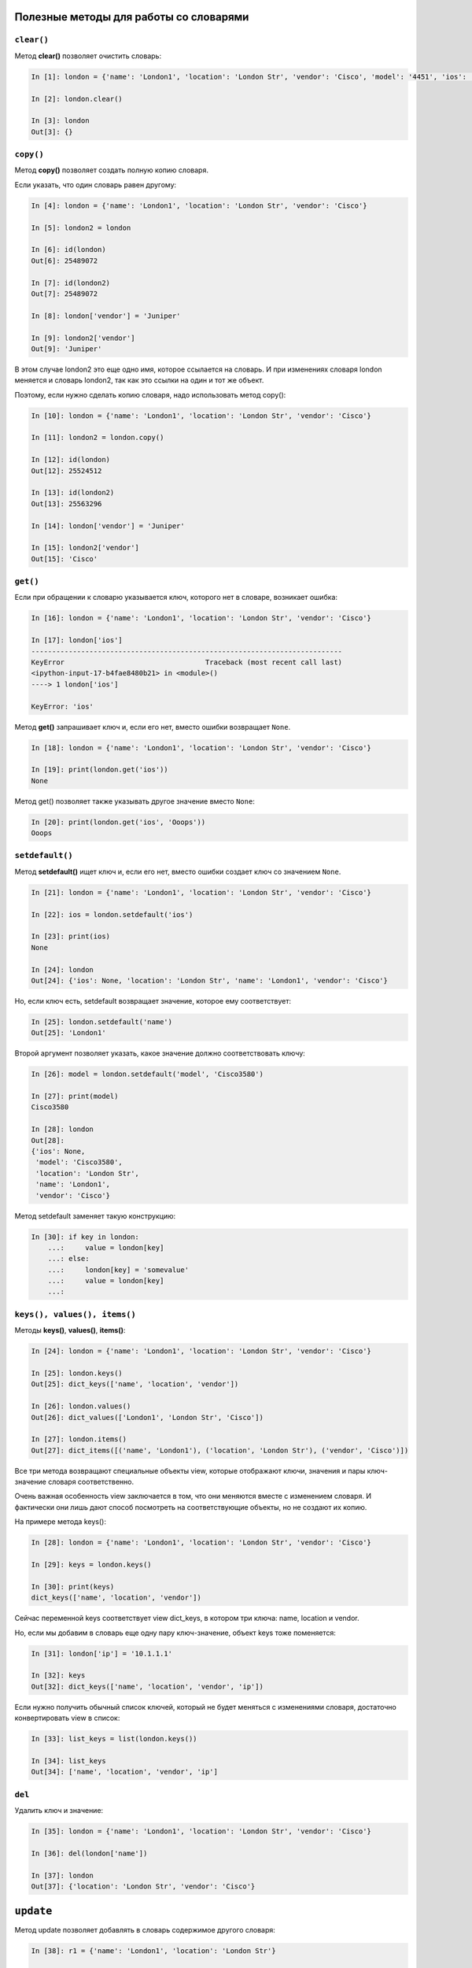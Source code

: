 Полезные методы для работы со словарями
~~~~~~~~~~~~~~~~~~~~~~~~~~~~~~~~~~~~~~~

``clear()``
^^^^^^^^^^^

Метод **clear()** позволяет очистить словарь:

.. code:: python

    In [1]: london = {'name': 'London1', 'location': 'London Str', 'vendor': 'Cisco', 'model': '4451', 'ios': '15.4'}

    In [2]: london.clear()

    In [3]: london
    Out[3]: {}

``copy()``
^^^^^^^^^^

Метод **copy()** позволяет создать полную копию словаря.

Если указать, что один словарь равен другому:

.. code:: python

    In [4]: london = {'name': 'London1', 'location': 'London Str', 'vendor': 'Cisco'}

    In [5]: london2 = london

    In [6]: id(london)
    Out[6]: 25489072

    In [7]: id(london2)
    Out[7]: 25489072

    In [8]: london['vendor'] = 'Juniper'

    In [9]: london2['vendor']
    Out[9]: 'Juniper'

В этом случае london2 это еще одно имя, которое ссылается на словарь. И
при изменениях словаря london меняется и словарь london2, так как это
ссылки на один и тот же объект.

Поэтому, если нужно сделать копию словаря, надо использовать метод
copy():

.. code:: python

    In [10]: london = {'name': 'London1', 'location': 'London Str', 'vendor': 'Cisco'}

    In [11]: london2 = london.copy()

    In [12]: id(london)
    Out[12]: 25524512

    In [13]: id(london2)
    Out[13]: 25563296

    In [14]: london['vendor'] = 'Juniper'

    In [15]: london2['vendor']
    Out[15]: 'Cisco'

``get()``
^^^^^^^^^

Если при обращении к словарю указывается ключ, которого нет в словаре,
возникает ошибка:

.. code:: python

    In [16]: london = {'name': 'London1', 'location': 'London Str', 'vendor': 'Cisco'}

    In [17]: london['ios']
    ---------------------------------------------------------------------------
    KeyError                                  Traceback (most recent call last)
    <ipython-input-17-b4fae8480b21> in <module>()
    ----> 1 london['ios']

    KeyError: 'ios'

Метод **get()** запрашивает ключ и, если его нет, вместо ошибки
возвращает ``None``.

.. code:: python

    In [18]: london = {'name': 'London1', 'location': 'London Str', 'vendor': 'Cisco'}

    In [19]: print(london.get('ios'))
    None

Метод get() позволяет также указывать другое значение вместо ``None``:

.. code:: python

    In [20]: print(london.get('ios', 'Ooops'))
    Ooops

``setdefault()``
^^^^^^^^^^^^^^^^

Метод **setdefault()** ищет ключ и, если его нет, вместо ошибки создает
ключ со значением ``None``.

.. code:: python

    In [21]: london = {'name': 'London1', 'location': 'London Str', 'vendor': 'Cisco'}

    In [22]: ios = london.setdefault('ios')

    In [23]: print(ios)
    None

    In [24]: london
    Out[24]: {'ios': None, 'location': 'London Str', 'name': 'London1', 'vendor': 'Cisco'}

Но, если ключ есть, setdefault возвращает значение, которое ему
соответствует:

.. code:: python

    In [25]: london.setdefault('name')
    Out[25]: 'London1'

Второй аргумент позволяет указать, какое значение должно соответствовать
ключу:

.. code:: python

    In [26]: model = london.setdefault('model', 'Cisco3580')

    In [27]: print(model)
    Cisco3580

    In [28]: london
    Out[28]:
    {'ios': None,
     'model': 'Cisco3580',
     'location': 'London Str',
     'name': 'London1',
     'vendor': 'Cisco'}

Метод setdefault заменяет такую конструкцию:

.. code:: python

    In [30]: if key in london:
        ...:     value = london[key]
        ...: else:
        ...:     london[key] = 'somevalue'
        ...:     value = london[key]
        ...:

``keys(), values(), items()``
^^^^^^^^^^^^^^^^^^^^^^^^^^^^^

Методы **keys()**, **values()**, **items()**:

.. code:: python

    In [24]: london = {'name': 'London1', 'location': 'London Str', 'vendor': 'Cisco'}

    In [25]: london.keys()
    Out[25]: dict_keys(['name', 'location', 'vendor'])

    In [26]: london.values()
    Out[26]: dict_values(['London1', 'London Str', 'Cisco'])

    In [27]: london.items()
    Out[27]: dict_items([('name', 'London1'), ('location', 'London Str'), ('vendor', 'Cisco')])

Все три метода возвращают специальные объекты view, которые отображают
ключи, значения и пары ключ-значение словаря соответственно.

Очень важная особенность view заключается в том, что они меняются вместе
с изменением словаря. И фактически они лишь дают способ посмотреть на
соответствующие объекты, но не создают их копию.

На примере метода keys():

.. code:: python

    In [28]: london = {'name': 'London1', 'location': 'London Str', 'vendor': 'Cisco'}

    In [29]: keys = london.keys()

    In [30]: print(keys)
    dict_keys(['name', 'location', 'vendor'])

Сейчас переменной keys соответствует view dict\_keys, в котором три
ключа: name, location и vendor.

Но, если мы добавим в словарь еще одну пару ключ-значение, объект keys
тоже поменяется:

.. code:: python

    In [31]: london['ip'] = '10.1.1.1'

    In [32]: keys
    Out[32]: dict_keys(['name', 'location', 'vendor', 'ip'])

Если нужно получить обычный список ключей, который не будет меняться с
изменениями словаря, достаточно конвертировать view в список:

.. code:: python

    In [33]: list_keys = list(london.keys())

    In [34]: list_keys
    Out[34]: ['name', 'location', 'vendor', 'ip']

``del``
^^^^^^^

Удалить ключ и значение:

.. code:: python

    In [35]: london = {'name': 'London1', 'location': 'London Str', 'vendor': 'Cisco'}

    In [36]: del(london['name'])

    In [37]: london
    Out[37]: {'location': 'London Str', 'vendor': 'Cisco'}

``update``
~~~~~~~~~~

Метод update позволяет добавлять в словарь содержимое другого словаря:

.. code:: python

    In [38]: r1 = {'name': 'London1', 'location': 'London Str'}

    In [39]: r1.update({'vendor': 'Cisco', 'ios':'15.2'})

    In [40]: r1
    Out[40]: {'ios': '15.2', 'location': 'London Str', 'name': 'London1', 'vendor': 'Cisco'}

Аналогичным образом можно обновить значения:

.. code:: python

    In [41]: r1.update({'name': 'london-r1', 'ios':'15.4'})

    In [42]: r1
    Out[42]:
    {'ios': '15.4',
     'location': 'London Str',
     'name': 'london-r1',
     'vendor': 'Cisco'}

